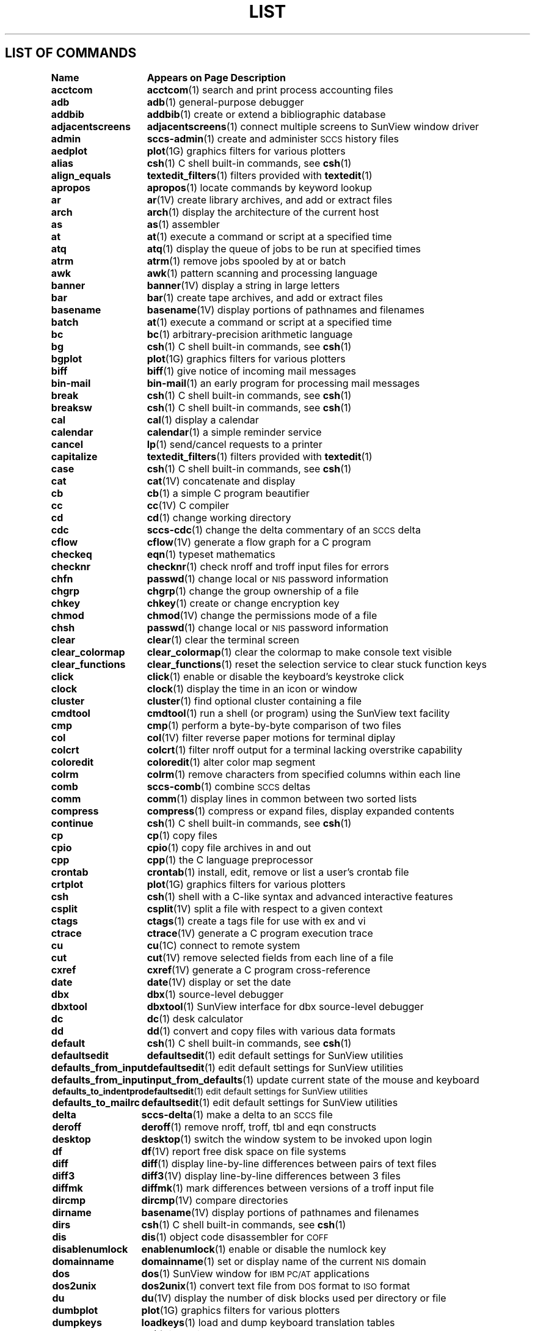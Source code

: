 .\" @(#)List.1 1.1 94/10/31 SMI
.if \n(zZ=1 .ig zZ
.TH LIST 1 "3 March 1991"
.SH LIST OF COMMANDS
.nf
.sp
.ta 20n; +20n
\fBName 	Appears on Page 	Description\fR
.sp
.zZ
\fBacctcom\fP	\fBacctcom\fP(1)	 search and print process accounting files
\fBadb\fP	\fBadb\fP(1)	 general-purpose debugger
\fBaddbib\fP	\fBaddbib\fP(1)	 create or extend a bibliographic database
\fBadjacentscreens\fP	\fBadjacentscreens\fP(1)	 connect multiple screens to SunView window driver
\fBadmin\fP	\fBsccs-admin\fP(1)	 create and administer \s-1SCCS\s0 history files
\fBaedplot\fP	\fBplot\fP(1G)	 graphics filters for various plotters
\fBalias\fP	\fBcsh\fP(1)	 C shell built-in commands, see \fBcsh\fR(1)
\fBalign_equals\fP	\fBtextedit_filters\fP(1)	 filters provided with \fBtextedit\fP(1)
\fBapropos\fP	\fBapropos\fP(1)	 locate commands by keyword lookup
\fBar\fP	\fBar\fP(1V)	 create library archives, and add or extract files
\fBarch\fP	\fBarch\fP(1)	 display the architecture of the current host 
\fBas\fP	\fBas\fP(1)	 assembler
\fBat\fP	\fBat\fP(1)	 execute a command or script at a specified time
\fBatq\fP	\fBatq\fP(1)	 display the queue of jobs to be run at specified times
\fBatrm\fP	\fBatrm\fP(1)	 remove jobs spooled by at or batch
\fBawk\fP	\fBawk\fP(1)	 pattern scanning and processing language
\fBbanner\fP	\fBbanner\fP(1V)	 display a string in large letters
\fBbar\fP	\fBbar\fP(1)	 create tape archives, and add or extract files
\fBbasename\fP	\fBbasename\fP(1V)	 display portions of pathnames and filenames
\fBbatch\fP	\fBat\fP(1)	 execute a command or script at a specified time
\fBbc\fP	\fBbc\fP(1)	 arbitrary-precision arithmetic language
\fBbg\fP	\fBcsh\fP(1)	 C shell built-in commands, see \fBcsh\fR(1)
\fBbgplot\fP	\fBplot\fP(1G)	 graphics filters for various plotters
\fBbiff\fP	\fBbiff\fP(1)	 give notice of incoming mail messages
\fBbin-mail\fP	\fBbin-mail\fP(1)	 an early program for processing mail messages
\fBbreak\fP	\fBcsh\fP(1)	 C shell built-in commands, see \fBcsh\fR(1)
\fBbreaksw\fP	\fBcsh\fP(1)	 C shell built-in commands, see \fBcsh\fR(1)
\fBcal\fP	\fBcal\fP(1)	 display a calendar
\fBcalendar\fP	\fBcalendar\fP(1)	 a simple reminder service
\fBcancel\fP	\fBlp\fP(1)	 send/cancel requests to a printer
\fBcapitalize\fP	\fBtextedit_filters\fP(1)	 filters provided with \fBtextedit\fP(1)
\fBcase\fP	\fBcsh\fP(1)	 C shell built-in commands, see \fBcsh\fR(1)
\fBcat\fP	\fBcat\fP(1V)	 concatenate and display 
\fBcb\fP	\fBcb\fP(1)	 a simple C program beautifier
\fBcc\fP	\fBcc\fP(1V)	 C compiler
\fBcd\fP	\fBcd\fP(1)	 change working directory
\fBcdc\fP	\fBsccs-cdc\fP(1)	 change the delta commentary of an \s-1SCCS\s0 delta
\fBcflow\fP	\fBcflow\fP(1V)	 generate a flow graph for a C program
\fBcheckeq\fP	\fBeqn\fP(1)	 typeset mathematics
\fBchecknr\fP	\fBchecknr\fP(1)	 check nroff and troff input files for errors
\fBchfn\fP	\fBpasswd\fP(1)	 change local or \s-1NIS\s0 password information
\fBchgrp\fP	\fBchgrp\fP(1)	 change the group ownership of a file
\fBchkey\fP	\fBchkey\fP(1)	 create or change encryption key
\fBchmod\fP	\fBchmod\fP(1V)	 change the permissions mode of a file
\fBchsh\fP	\fBpasswd\fP(1)	 change local or \s-1NIS\s0 password information
\fBclear\fP	\fBclear\fP(1)	 clear the terminal screen
\fBclear_colormap\fP	\fBclear_colormap\fP(1)	 clear the colormap to make console text visible
\fBclear_functions\fP	\fBclear_functions\fP(1)	 reset the selection service to clear stuck function keys
\fBclick\fP	\fBclick\fP(1)	 enable or disable the keyboard's keystroke click
\fBclock\fP	\fBclock\fP(1)	 display the time in an icon or window
\fBcluster\fP	\fBcluster\fP(1)	 find optional cluster containing a file
\fBcmdtool\fP	\fBcmdtool\fP(1)	 run a shell (or program) using the SunView text facility
\fBcmp\fP	\fBcmp\fP(1)	 perform a byte-by-byte comparison of two files
\fBcol\fP	\fBcol\fP(1V)	 filter reverse paper motions for terminal diplay
\fBcolcrt\fP	\fBcolcrt\fP(1)	 filter nroff output for a terminal lacking overstrike capability
\fBcoloredit\fP	\fBcoloredit\fP(1)	 alter color map segment
\fBcolrm\fP	\fBcolrm\fP(1)	 remove characters from specified columns within each line
\fBcomb\fP	\fBsccs-comb\fP(1)	 combine \s-1SCCS\s0 deltas
\fBcomm\fP	\fBcomm\fP(1)	 display lines in common between two sorted lists
\fBcompress\fP	\fBcompress\fP(1)	 compress or expand files, display expanded contents
\fBcontinue\fP	\fBcsh\fP(1)	 C shell built-in commands, see \fBcsh\fR(1)
\fBcp\fP	\fBcp\fP(1)	 copy files
\fBcpio\fP	\fBcpio\fP(1)	 copy file archives in and out
\fBcpp\fP	\fBcpp\fP(1)	 the C language preprocessor
\fBcrontab\fP	\fBcrontab\fP(1)	 install, edit, remove or list a user's crontab file
\fBcrtplot\fP	\fBplot\fP(1G)	 graphics filters for various plotters
\fBcsh\fP	\fBcsh\fP(1)	 shell with a C-like syntax and advanced interactive features
\fBcsplit\fP	\fBcsplit\fP(1V)	 split a file with respect to a given context
\fBctags\fP	\fBctags\fP(1)	 create a tags file for use with ex and vi
\fBctrace\fP	\fBctrace\fP(1V)	 generate a C program execution trace
\fBcu\fP	\fBcu\fP(1C)	 connect to remote system
\fBcut\fP	\fBcut\fP(1V)	 remove selected fields from each line of a file
\fBcxref\fP	\fBcxref\fP(1V)	 generate a C program cross-reference
\fBdate\fP	\fBdate\fP(1V)	 display or set the date
\fBdbx\fP	\fBdbx\fP(1)	 source-level debugger
\fBdbxtool\fP	\fBdbxtool\fP(1)	 SunView interface for dbx source-level debugger
\fBdc\fP	\fBdc\fP(1)	 desk calculator
\fBdd\fP	\fBdd\fP(1)	 convert and copy files with various data formats
\fBdefault\fP	\fBcsh\fP(1)	 C shell built-in commands, see \fBcsh\fR(1)
\fBdefaultsedit\fP	\fBdefaultsedit\fP(1)	 edit default settings for SunView utilities
\fBdefaults_from_input\fP	\fBdefaultsedit\fP(1)	 edit default settings for SunView utilities
\fBdefaults_from_input\fP	\fBinput_from_defaults\fP(1)	 update current state of the mouse and keyboard
\fBdefaults_to_indentpro\fP	\fBdefaultsedit\fP(1)	 edit default settings for SunView utilities
\fBdefaults_to_mailrc\fP	\fBdefaultsedit\fP(1)	 edit default settings for SunView utilities
\fBdelta\fP	\fBsccs-delta\fP(1)	 make a delta to an \s-1SCCS\s0 file
\fBderoff\fP	\fBderoff\fP(1)	 remove nroff, troff, tbl and eqn constructs
\fBdesktop\fP	\fBdesktop\fP(1)	 switch the window system to be invoked upon login	
\fBdf\fP	\fBdf\fP(1V)	 report free disk space on file systems
\fBdiff\fP	\fBdiff\fP(1)	 display line-by-line differences between pairs of text files
\fBdiff3\fP	\fBdiff3\fP(1V)	 display line-by-line differences between 3 files
\fBdiffmk\fP	\fBdiffmk\fP(1)	 mark differences between versions of a troff input file
\fBdircmp\fP	\fBdircmp\fP(1V)	 compare directories
\fBdirname\fP	\fBbasename\fP(1V)	 display portions of pathnames and filenames
\fBdirs\fP	\fBcsh\fP(1)	 C shell built-in commands, see \fBcsh\fR(1)
\fBdis\fP	\fBdis\fP(1)	 object code disassembler for \s-1COFF\s0
\fBdisablenumlock\fP	\fBenablenumlock\fP(1)	 enable or disable the numlock key
\fBdomainname\fP	\fBdomainname\fP(1)	 set or display name of the current \s-1NIS\s0 domain
\fBdos\fP	\fBdos\fP(1)	 SunView window for \s-1IBM PC/AT\s0 applications
\fBdos2unix\fP	\fBdos2unix\fP(1)	 convert text file from \s-1DOS\s0 format to \s-1ISO\s0 format
\fBdu\fP	\fBdu\fP(1V)	 display the number of disk blocks used per directory or file
\fBdumbplot\fP	\fBplot\fP(1G)	 graphics filters for various plotters
\fBdumpkeys\fP	\fBloadkeys\fP(1)	 load and dump keyboard translation tables
\fBe\fP	\fBex\fP(1)	 line editor
\fBecho\fP	\fBecho\fP(1V)	 echo arguments to the standard output
\fBed\fP	\fBed\fP(1)	 basic line editor
\fBedit\fP	\fBex\fP(1)	 line editor
\fBegrep\fP	\fBgrep\fP(1V)	 search a file for a string or regular expression
\fBeject\fP	\fBeject\fP(1)	 eject media device from drive
\fBelse\fP	\fBcsh\fP(1)	 C shell built-in commands, see \fBcsh\fR(1)
\fBenablenumlock\fP	\fBenablenumlock\fP(1)	 enable or disable the numlock key
\fBend\fP	\fBcsh\fP(1)	 C shell built-in commands, see \fBcsh\fR(1)
\fBendif\fP	\fBcsh\fP(1)	 C shell built-in commands, see \fBcsh\fR(1)
\fBendsw\fP	\fBcsh\fP(1)	 C shell built-in commands, see \fBcsh\fR(1)
\fBenroll\fP	\fBxsend\fP(1)	 send or receive secret mail
\fBenv\fP	\fBenv\fP(1)	 obtain or alter environment variables
\fBeqn\fP	\fBeqn\fP(1)	 typeset mathematics
\fBerror\fP	\fBerror\fP(1)	 categorize compiler error messages, insert at source file lines
\fBeval\fP	\fBcsh\fP(1)	 C shell built-in commands, see \fBcsh\fR(1)
\fBex\fP	\fBex\fP(1)	 line editor
\fBexec\fP	\fBcsh\fP(1)	 C shell built-in commands, see \fBcsh\fR(1)
\fBexit\fP	\fBcsh\fP(1)	 C shell built-in commands, see \fBcsh\fR(1)
\fBexpand\fP	\fBexpand\fP(1)	 expand \s-1TAB\s0 characters to \s-1SPACE\s0 characters, and vice versa
\fBexpr\fP	\fBexpr\fP(1V)	 evaluate expressions as logical, arithmetic, or string
\fBfalse\fP	\fBtrue\fP(1)	 provide truth values
\fBfdformat\fP	\fBfdformat\fP(1)	 format diskettes
\fBfg\fP	\fBcsh\fP(1)	 C shell built-in commands, see \fBcsh\fR(1)
\fBfgrep\fP	\fBgrep\fP(1V)	 search a file for a string or regular expression
\fBfile\fP	\fBfile\fP(1)	 determine the type of a file by examining its contents
\fBfind\fP	\fBfind\fP(1)	 find files by name, or by other characteristics
\fBfinger\fP	\fBfinger\fP(1)	 display information about users
\fBfmt\fP	\fBfmt\fP(1)	 simple text and mail-message formatters
\fBfmt_mail\fP	\fBfmt\fP(1)	 simple text and mail-message formatters
\fBfold\fP	\fBfold\fP(1)	 fold long lines for display
\fBfontedit\fP	\fBfontedit\fP(1)	 a vfont screen-font editor
\fBfoption\fP	\fBfoption\fP(1)	 determine available floating-point code generation options
\fBforeach\fP	\fBcsh\fP(1)	 C shell built-in commands, see \fBcsh\fR(1)
\fBfrom\fP	\fBfrom\fP(1)	 display the sender and date of newly-arrived mail messages
\fBftp\fP	\fBftp\fP(1C)	 file transfer program
\fBgcore\fP	\fBgcore\fP(1)	 get core images of running processes
\fBget\fP	\fBsccs-get\fP(1)	 retrieve a version of an \s-1SCCS\s0 file
\fBget_alarm\fP	\fBset_alarm\fP(1)	 SunView programmable alarms
\fBgetoptcvt\fP	\fBgetopts\fP(1)	 parse command options in shell scripts
\fBgetopt\fP	\fBgetopt\fP(1V)	 parse command options in shell scripts
\fBgetopts\fP	\fBgetopts\fP(1)	 parse command options in shell scripts
\fBget_selection\fP	\fBget_selection\fP(1)	 copy contents of SunView selection to the standard output
\fBgfxtool\fP	\fBgfxtool\fP(1)	 run graphics programs in a SunView window
\fBgigiplot\fP	\fBplot\fP(1G)	 graphics filters for various plotters
\fBglob\fP	\fBcsh\fP(1)	 C shell built-in commands, see \fBcsh\fR(1)
\fBgoto\fP	\fBcsh\fP(1)	 C shell built-in commands, see \fBcsh\fR(1)
\fBgprof\fP	\fBgprof\fP(1)	 display call-graph profile data
\fBgraph\fP	\fBgraph\fP(1G)	 draw a graph
\fBgrep\fP	\fBgrep\fP(1V)	 search a file for a string or regular expression
\fBgroups\fP	\fBgroups\fP(1)	 display a user's group memberships
\fBhashcheck\fP	\fBspell\fP(1)	 report spelling errors
\fBhashmake\fP	\fBspell\fP(1)	 report spelling errors
\fBhashstat\fP	\fBcsh\fP(1)	 C shell built-in commands, see \fBcsh\fR(1)
\fBhead\fP	\fBhead\fP(1)	 display first few lines of specified files
\fBhelp\fP	\fBsccs-help\fP(1)	 help regarding \s-1SCCS\s0 error or warning messages
\fBhelp_viewer\fP	\fBhelp_viewer\fP(1)	 provide help with SunView applications and desktop
\fBhistory\fP	\fBcsh\fP(1)	 C shell built-in commands, see \fBcsh\fR(1)
\fBhostid\fP	\fBhostid\fP(1)	 print the numeric identifier of the current host
\fBhostname\fP	\fBhostname\fP(1)	 set or print name of current host system
\fBhpplot\fP	\fBplot\fP(1G)	 graphics filters for various plotters
\fBi386\fP	\fBmachid\fP(1)	 return a true exit status if the processor is of the indicated type
\fBiAPX286\fP	\fBmachid\fP(1)	 return a true exit status if the processor is of the indicated type
\fBiconedit\fP	\fBiconedit\fP(1)	 create and edit images for icons, cursors and panel items
\fBid\fP	\fBid\fP(1V)	 print the user name and \s-1ID\s0, and group name and \s-1ID\s0
\fBif\fP	\fBcsh\fP(1)	 C shell built-in commands, see \fBcsh\fR(1)
\fBimplot\fP	\fBplot\fP(1G)	 graphics filters for various plotters
\fBindent\fP	\fBindent\fP(1)	 indent and format a C program source file
\fBindentpro_to_defaults\fP	\fBdefaultsedit\fP(1)	 edit default settings for SunView utilities
\fBindxbib\fP	\fBindxbib\fP(1)	 create an inverted index to a bibliographic database
\fBinline\fP	\fBinline\fP(1)	 in-line procedure call expander
\fBinput_from_defaults\fP	\fBdefaultsedit\fP(1)	 edit default settings for SunView utilities
\fBinput_from_defaults\fP	\fBinput_from_defaults\fP(1)	 update the current state of the mouse and keyboard
\fBinsert_brackets\fP	\fBtextedit_filters\fP(1)	 filters provided with \fBtextedit\fP(1)
\fBinstall\fP	\fBinstall\fP(1)	 install files
\fBipcrm\fP	\fBipcrm\fP(1)	 remove a message queue, semaphore set, or shared memory \s-1ID\s0
\fBipcs\fP	\fBipcs\fP(1)	 report interprocess communication facilities status
\fBjobs\fP	\fBcsh\fP(1)	 C shell built-in commands, see \fBcsh\fR(1)
\fBjoin\fP	\fBjoin\fP(1)	 relational database operator
\fBkeylogin\fP	\fBkeylogin\fP(1)	 decrypt and store secret key
\fBkeylogout\fP	\fBkeylogout\fP(1)	 delete stored secret key 
\fBkill\fP	\fBkill\fP(1)	 send a signal to a process, or terminate a process
\fBlabel\fP	\fBcsh\fP(1)	 C shell built-in commands, see \fBcsh\fR(1)
\fBlast\fP	\fBlast\fP(1)	 indicate last logins by user or terminal
\fBlastcomm\fP	\fBlastcomm\fP(1)	 show the last commands executed, in reverse order
\fBld\fP	\fBld\fP(1)	 link editor, dynamic link editor
\fBldd\fP	\fBldd\fP(1)	 list dynamic dependencies
\fBld.so\fP	\fBld\fP(1)	 link editor, dynamic link editor
\fBleave\fP	\fBleave\fP(1)	 remind you when you have to leave
\fBlex\fP	\fBlex\fP(1)	 lexical analysis program generator
\fBlimit\fP	\fBcsh\fP(1)	 C shell built-in commands, see \fBcsh\fR(1)
\fBline\fP	\fBline\fP(1)	 read one line
\fBlint\fP	\fBlint\fP(1V)	 a C program verifier
\fBln\fP	\fBln\fP(1V)	 make hard or symbolic links to files
\fBload\fP	\fBload\fP(1)	 load clusters
\fBloadc\fP	\fBload\fP(1)	 load clusters
\fBloadkeys\fP	\fBloadkeys\fP(1)	 load and dump keyboard translation tables
\fBlockscreen_default\fP	\fBdefaultsedit\fP(1)	 edit default settings for SunView utilities
\fBlockscreen_default\fP	\fBlockscreen\fP(1)	 maintain SunView context and prevent unauthorized access
\fBlockscreen\fP	\fBlockscreen\fP(1)	 maintain SunView context and prevent unauthorized access
\fBlogger\fP	\fBlogger\fP(1)	 add entries to the system log
\fBlogin\fP	\fBlogin\fP(1)	 log in to the system
\fBlogname\fP	\fBlogname\fP(1)	 get the name by which you logged in
\fBlogout\fP	\fBcsh\fP(1)	 C shell built-in commands, see \fBcsh\fR(1)
\fBlook\fP	\fBlook\fP(1)	 find words in the system dictionary or lines in a sorted list
\fBlookbib\fP	\fBlookbib\fP(1)	 find references in a bibliographic database
\fBlorder\fP	\fBlorder\fP(1)	 find an ordering relation for an object library
\fBlp\fP	\fBlp\fP(1)	 send/cancel requests to a printer
\fBlpq\fP	\fBlpq\fP(1)	 display the queue of printer jobs
\fBlpr\fP	\fBlpr\fP(1)	 send a job to the printer
\fBlprm\fP	\fBlprm\fP(1)	 remove jobs from the printer queue
\fBlpstat\fP	\fBlpstat\fP(1)	 display the printer status information
\fBlptest\fP	\fBlptest\fP(1)	 generate lineprinter ripple pattern
\fBls\fP	\fBls\fP(1V)	 list the contents of a directory
\fBlsw\fP	\fBlsw\fP(1)	 list \s-1TFS\s0 whiteout entries
\fBm4\fP	\fBm4\fP(1V)	 macro language processor
\fBm68k\fP	\fBmachid\fP(1)	 return a true exit status if the processor is of the indicated type
\fBmach\fP	\fBmach\fP(1)	 display the processor type of the current host
\fBmachid\fP	\fBmachid\fP(1)	 return a true exit status if the processor is of the indicated type
\fBMail\fP	\fBmail\fP(1)	 read or send mail messages
\fBmailrc_to_defaults\fP	\fBdefaultsedit\fP(1)	 edit default settings for SunView utilities
\fBmailtool\fP	\fBmailtool\fP(1)	 SunView interface for the mail program
\fBmake\fP	\fBmake\fP(1)	 maintain, update, and regenerate related programs and files
\fBman\fP	\fBman\fP(1)	 display reference manual pages
\fBmesg\fP	\fBmesg\fP(1)	 permit or deny messages on the terminal
\fBmkdir\fP	\fBmkdir\fP(1)	 make a directory
\fBmkstr\fP	\fBmkstr\fP(1)	 create an error message file by massaging C source files
\fBmore\fP	\fBmore\fP(1)	 browse or page through a text file
\fBmps\fP	\fBmps\fP(1)	 display status of current processes on an MP system
\fBmpstat\fP	\fBmpstat\fP(1)	 show multi-processor usage
\fBmt\fP	\fBmt\fP(1)	 magnetic tape control
\fBmv\fP	\fBmv\fP(1)	 move or rename files
\fBnawk\fP	\fBnawk\fP(1)	 pattern scanning and processing language
\fBneqn\fP	\fBeqn\fP(1)	 typeset mathematics
\fBnewgrp\fP	\fBnewgrp\fP(1)	 log in to a new group
\fBnice\fP	\fBnice\fP(1)	 run a command at low priority
\fBnl\fP	\fBnl\fP(1V)	 line numbering filter
\fBnm\fP	\fBnm\fP(1)	 print symbol name list
\fBnohup\fP	\fBnohup\fP(1V)	 run a command immune to hangups and quits
\fBnotify\fP	\fBcsh\fP(1)	 C shell built-in commands, see \fBcsh\fR(1)
\fBnroff\fP	\fBnroff\fP(1)	 format documents for display or line-printer
\fBobjdump\fP	\fBobjdump\fP(1)	 dump selected parts of a \s-1COFF\s0 object file
\fBod\fP	\fBod\fP(1V)	 octal, decimal, hexadecimal, and ascii dump
\fBold-ccat\fP	\fBold-compact\fP(1)	 compress and uncompress files, and cat them
\fBold-compact\fP	\fBold-compact\fP(1)	 compress and uncompress files, and cat them
\fBold-eyacc\fP	\fBold-eyacc\fP(1)	 modified yacc allowing much improved error recovery
\fBold-filemerge\fP	\fBold-filemerge\fP(1)	 window-based file comparison and merging program
\fBold-make\fP	\fBold-make\fP(1)	 maintain, update, and regenerate groups of programs
\fBold-prmail\fP	\fBold-prmail\fP(1)	 display waiting mail
\fBold-pti\fP	\fBold-pti\fP(1)	 phototypesetter interpreter
\fBold-setkeys\fP	\fBold-setkeys\fP(1)	 modify interpretation of the keyboard
\fBold-sun3cvt\fP	\fBold-sun3cvt\fP(1)	 convert Sun-2 system executables to Sun-3 system executables
\fBold-syslog\fP	\fBold-syslog\fP(1)	 make a system log entry
\fBold-uncompact\fP	\fBold-compact\fP(1)	 compress and uncompress files, and cat them
\fBold-vc\fP	\fBold-vc\fP(1)	 version control
\fBon\fP	\fBon\fP(1C)	 execute command on a remote system with local environment
\fBonintr\fP	\fBcsh\fP(1)	 C shell built-in commands, see \fBcsh\fR(1)
\fBorganizer\fP	\fBorganizer\fP(1)	 file and directory manager
\fBoverview\fP	\fBoverview\fP(1)	 run a program from SunView that takes over the screen
\fBpack\fP	\fBpack\fP(1V)	 compress and expand files
\fBpage\fP	\fBmore\fP(1)	 browse or page through a text file
\fBpagesize\fP	\fBpagesize\fP(1)	 display the size of a page of memory
\fBpasswd\fP	\fBpasswd\fP(1)	 change local or \s-1NIS\s0 password information
\fBpaste\fP	\fBpaste\fP(1V)	 join corresponding lines of files, subsequent lines of one
\fBpax\fP	\fBpax\fP(1V)	 portable archive exchange 
\fBpaxcpio\fP	\fBpaxcpio\fP(1V)	 copy file archives in and out
\fBpcat\fP	\fBpack\fP(1V)	 compress and expand files
\fBpdp11\fP	\fBmachid\fP(1)	 return a true exit status if the processor is of the indicated type
\fBperfmeter\fP	\fBperfmeter\fP(1)	 display system performance values in a meter or strip chart
\fBpg\fP	\fBpg\fP(1V)	 page through a file on a soft-copy terminal
\fBplot\fP	\fBplot\fP(1G)	 graphics filters for various plotters
\fBpopd\fP	\fBcsh\fP(1)	 C shell built-in commands, see \fBcsh\fR(1)
\fBpr\fP	\fBpr\fP(1V)	 prepare file(s) for printing, perhaps in multiple columns
\fBprintenv\fP	\fBprintenv\fP(1)	 display environment variables currently set
\fBprof\fP	\fBprof\fP(1)	 display profile data
\fBprs\fP	\fBsccs-prs\fP(1)	 display selected portions of an \s-1SCCS\s0 history
\fBprt\fP	\fBsccs-prt\fP(1)	 display delta table information from an \s-1SCCS\s0 file
\fBps\fP	\fBps\fP(1)	 display the status of current processes 
\fBptx\fP	\fBptx\fP(1)	 generate a permuted index
\fBpushd\fP	\fBcsh\fP(1)	 C shell built-in commands, see \fBcsh\fR(1)
\fBpwd\fP	\fBpwd\fP(1)	 display the pathname of the current working directory
\fBquota\fP	\fBquota\fP(1)	 display a user's disk quota and usage
\fBranlib\fP	\fBranlib\fP(1)	 convert archives to random libraries
\fBrasfilter8to1\fP	\fBrasfilter8to1\fP(1)	 convert an 8-bit deep rasterfile to a 1-bit deep rasterfile
\fBrastrepl\fP	\fBrastrepl\fP(1)	 magnify a raster image by a factor of two
\fBrcp\fP	\fBrcp\fP(1C)	 remote file copy
\fBrdist\fP	\fBrdist\fP(1)	 remote file distribution program
\fBred\fP	\fBed\fP(1)	 basic line editor
\fBrefer\fP	\fBrefer\fP(1)	 expand and insert references from a bibliographic database
\fBrehash\fP	\fBcsh\fP(1)	 C shell built-in commands, see \fBcsh\fR(1)
\fBremove_brackets\fP	\fBtextedit_filters\fP(1)	 filters provided with \fBtextedit\fP(1)
\fBrepeat\fP	\fBcsh\fP(1)	 C shell built-in commands, see \fBcsh\fR(1)
\fBreset\fP	\fBtset\fP(1)	 establish or restore terminal characteristics
\fBrev\fP	\fBrev\fP(1)	 reverse the order of characters in each line
\fBring_alarm\fP	\fBset_alarm\fP(1)	 SunView programmable alarms
\fBrlogin\fP	\fBrlogin\fP(1C)	 remote login
\fBrm\fP	\fBrm\fP(1)	 remove (unlink) files or directories
\fBrmdel\fP	\fBsccs-rmdel\fP(1)	 remove a delta from an \s-1SCCS\s0 file
\fBrmdir\fP	\fBrm\fP(1)	 remove (unlink) files or directories
\fBroffbib\fP	\fBroffbib\fP(1)	 format and print a bibliographic database
\fBrpcgen\fP	\fBrpcgen\fP(1)	 \s-1RPC\s0 protocol compiler
\fBrsh\fP	\fBrsh\fP(1C)	 remote shell
\fBrup\fP	\fBrup\fP(1C)	 show host status of local machines (\s-1RPC\s0 version)
\fBruptime\fP	\fBruptime\fP(1C)	 show host status of local machines
\fBrusers\fP	\fBrusers\fP(1C)	 who's logged in on local machines (\s-1RPC\s0 version)
\fBrwall\fP	\fBrwall\fP(1C)	 write to all users over a network
\fBrwho\fP	\fBrwho\fP(1C)	 who's logged in on local machines
\fBsact\fP	\fBsccs-sact\fP(1)	 show editing activity status of an \s-1SCCS\s0 file
\fBsccs\fP	\fBsccs\fP(1)	 front end for the Source Code Control System (\s-1SCCS\s0)
\fBsccs-admin\fP	\fBsccs-admin\fP(1)	 create and administer \s-1SCCS\s0 history files
\fBsccs-cdc\fP	\fBsccs-cdc\fP(1)	 change the delta commentary of an \s-1SCCS\s0 delta
\fBsccs-comb\fP	\fBsccs-comb\fP(1)	 combine \s-1SCCS\s0 deltas
\fBsccs-delta\fP	\fBsccs-delta\fP(1)	 make a delta to an \s-1SCCS\s0 file
\fBsccsdiff\fP	\fBsccs-sccsdiff\fP(1)	 compare two versions of an \s-1SCCS\s0 file
\fBsccs-get\fP	\fBsccs-get\fP(1)	 retrieve a version of an \s-1SCCS\s0 file
\fBsccs-help\fP	\fBsccs-help\fP(1)	 ask for help regarding \s-1SCCS\s0 error or warning messages
\fBsccs-prs\fP	\fBsccs-prs\fP(1)	 display selected portions of an \s-1SCCS\s0 history
\fBsccs-prt\fP	\fBsccs-prt\fP(1)	 display delta table information from an \s-1SCCS\s0 file
\fBsccs-rmdel\fP	\fBsccs-rmdel\fP(1)	 remove a delta from an \s-1SCCS\s0 file
\fBsccs-sact\fP	\fBsccs-sact\fP(1)	 show editing activity status of an \s-1SCCS\s0 file
\fBsccs-sccsdiff\fP	\fBsccs-sccsdiff\fP(1)	 compare two versions of an \s-1SCCS\s0 file
\fBsccs-unget\fP	\fBsccs-unget\fP(1)	 undo a previous get of an \s-1SCCS\s0 file
\fBsccs-val\fP	\fBsccs-val\fP(1)	 validate an \s-1SCCS\s0 file
\fBscreenblank\fP	\fBscreenblank\fP(1)	 turn off the screen when the mouse and keyboard are idle
\fBscreendump\fP	\fBscreendump\fP(1)	 dump a frame-buffer image to a file
\fBscreenload\fP	\fBscreenload\fP(1)	 load a frame-buffer image from a file
\fBscript\fP	\fBscript\fP(1)	 make typescript of a terminal session
\fBscrolldefaults\fP	\fBdefaultsedit\fP(1)	 edit default settings for SunView utilities
\fBsdiff\fP	\fBsdiff\fP(1V)	 contrast two text files by displaying them side-by-side
\fBsed\fP	\fBsed\fP(1V)	 stream editor
\fBselection_svc\fP	\fBselection_svc\fP(1)	 SunView selection service
\fBset_alarm\fP	\fBset_alarm\fP(1)	 SunView programmable alarms
\fBsetenv\fP	\fBcsh\fP(1)	 C shell built-in commands, see \fBcsh\fR(1)
\fBset\fP	\fBcsh\fP(1)	 C shell built-in commands, see \fBcsh\fR(1)
\fBsh\fP	\fBsh\fP(1)	 standard \s-1UNIX\s0 system shell and command-level language
\fBshelltool\fP	\fBshelltool\fP(1)	 run a shell in a SunView terminal window
\fBshift\fP	\fBcsh\fP(1)	 C shell built-in commands, see \fBcsh\fR(1)
\fBshift_lines\fP	\fBtextedit_filters\fP(1)	 filters provided with \fBtextedit\fP(1)
\fBsize\fP	\fBsize\fP(1)	 display the size of an object file
\fBsleep\fP	\fBsleep\fP(1)	 suspend execution for a specified interval
\fBsnap\fP	\fBsnap\fP(1)	 SunView application for system and network administration
\fBsoelim\fP	\fBsoelim\fP(1)	 resolve and eliminate .so requests from nroff or troff input
\fBsort\fP	\fBsort\fP(1V)	 sort and collate lines
\fBsortbib\fP	\fBsortbib\fP(1)	 sort a bibliographic database
\fBsource\fP	\fBcsh\fP(1)	 C shell built-in commands, see \fBcsh\fR(1)
\fBsparc\fP	\fBmachid\fP(1)	 return a true exit status if the processor is of indicated type
\fBspell\fP	\fBspell\fP(1)	 report spelling errors
\fBspellin\fP	\fBspell\fP(1)	 report spelling errors
\fBspline\fP	\fBspline\fP(1G)	 interpolate smooth curve
\fBsplit\fP	\fBsplit\fP(1)	 split a file into pieces
\fBstop\fP	\fBcsh\fP(1)	 C shell built-in commands, see \fBcsh\fR(1)
\fBstrings\fP	\fBstrings\fP(1)	 find printable strings in an object file or binary
\fBstrip\fP	\fBstrip\fP(1)	 remove symbols and relocation bits from an object file
\fBstty\fP	\fBstty\fP(1V)	 set or alter the options for a terminal
\fBstty_from_defaults\fP	\fBdefaultsedit\fP(1)	 edit default settings for SunView utilities
\fBstty_from_defaults\fP	\fBstty_from_defaults\fP(1)	 set terminal editing characters from the defaults database
\fBsu\fP	\fBsu\fP(1V)	 super-user, temporarily switch to a new user \s-1ID\s0
\fBsum\fP	\fBsum\fP(1V)	 calculate a checksum for a file
\fBsun\fP	\fBmachid\fP(1)	 return a true exit status if the processor is of indicated type
\fBsunview\fP	\fBsunview\fP(1)	 the SunView window environment
\fBsuspend\fP	\fBcsh\fP(1)	 C shell built-in commands, see \fBcsh\fR(1)
\fBsv_acquire\fP	\fBsv_acquire\fP(1)	 change owner, group, mode of window devices
\fBsv_release\fP	\fBsv_acquire\fP(1)	 change owner, group, mode of window devices
\fBswin\fP	\fBswin\fP(1)	 set or get SunView user input options
\fBswitcher\fP	\fBswitcher\fP(1)	 switch between multiple desktops on the same physical screen
\fBswitch\fP	\fBcsh\fP(1)	 C shell built-in commands, see \fBcsh\fR(1)
\fBsymorder\fP	\fBsymorder\fP(1)	 rearrange a list of symbols
\fBsync\fP	\fBsync\fP(1)	 update the super block; force changed blocks to the disk
\fBsysex\fP	\fBsysex\fP(1)	 start the system exerciser
\fBsyswait\fP	\fBsyswait\fP(1)	 execute a command, suspending termination until user input
\fBt300\fP	\fBplot\fP(1G)	 graphics filters for various plotters
\fBt300s\fP	\fBplot\fP(1G)	 graphics filters for various plotters
\fBt4013\fP	\fBplot\fP(1G)	 graphics filters for various plotters
\fBt450\fP	\fBplot\fP(1G)	 graphics filters for various plotters
\fBtabs\fP	\fBtabs\fP(1V)	 set tab stops on a terminal
\fBtail\fP	\fBtail\fP(1)	 display the last part of a file
\fBtalk\fP	\fBtalk\fP(1)	 talk to another user
\fBtar\fP	\fBtar\fP(1)	 create tape archives, and add or extract files
\fBtbl\fP	\fBtbl\fP(1)	 format tables for nroff or troff
\fBtcopy\fP	\fBtcopy\fP(1)	 copy a magnetic tape
\fBtcov\fP	\fBtcov\fP(1)	 construct test coverage analysis
\fBtee\fP	\fBtee\fP(1)	 replicate the standard output
\fBtek\fP	\fBplot\fP(1G)	 graphics filters for various plotters
\fBtektool\fP	\fBtektool\fP(1)	 SunView Tektronix 4014 terminal-emulator window
\fBtelnet\fP	\fBtelnet\fP(1C)	 user interface to a remote system using the \s-1TELNET\s0 protocol
\fBtest\fP	\fBtest\fP(1V)	 return true or false according to a conditional expression
\fBtextedit\fP	\fBtextedit\fP(1)	 SunView window- and mouse-based text editor
\fBtextedit_filters\fP	\fBtextedit_filters\fP(1)	 filters provided with \fBtextedit\fP(1)
\fBtftp\fP	\fBtftp\fP(1C)	 trivial file transfer program
\fBthen\fP	\fBcsh\fP(1)	 C shell built-in commands, see \fBcsh\fR(1)
\fBtime\fP	\fBtime\fP(1V)	 time a command
\fBtip\fP	\fBtip\fP(1C)	 connect to remote system
\fBtoolplaces\fP	\fBtoolplaces\fP(1)	 display current window locations, sizes, and other attributes
\fBtouch\fP	\fBtouch\fP(1V)	 update the access and modification times of a file
\fBtput\fP	\fBtput\fP(1V)	 initialize a terminal or query the terminfo database
\fBtr\fP	\fBtr\fP(1V)	 translate characters
\fBtrace\fP	\fBtrace\fP(1)	 trace system calls and signals
\fBtraffic\fP	\fBtraffic\fP(1C)	 SunView program to display Ethernet traffic
\fBtroff\fP	\fBtroff\fP(1)	 typeset or format documents
\fBtrue\fP	\fBtrue\fP(1)	 provide truth values
\fBtset\fP	\fBtset\fP(1)	 establish or restore terminal characteristics
\fBtsort\fP	\fBtsort\fP(1)	 topological sort
\fBtty\fP	\fBtty\fP(1)	 display the name of the terminal
\fBu3b\fP	\fBmachid\fP(1)	 return a true exit status if the processor is of the indicated type
\fBu3b2\fP	\fBmachid\fP(1)	 return a true exit status if the processor is of the indicated type
\fBu3b5\fP	\fBmachid\fP(1)	 return a true exit status if the processor is of the indicated type
\fBu3b15\fP	\fBmachid\fP(1)	 return a true exit status if the processor is of the indicated type
\fBul\fP	\fBul\fP(1)	 do underlining
\fBumask\fP	\fBcsh\fP(1)	 C shell built-in commands, see \fBcsh\fR(1)
\fBunalias\fP	\fBcsh\fP(1)	 C shell built-in commands, see \fBcsh\fR(1)
\fBuname\fP	\fBuname\fP(1)	 display the name of the current system
\fBuncompress\fP	\fBcompress\fP(1)	 compress or expand files, display expanded contents
\fBunexpand\fP	\fBexpand\fP(1)	 expand \s-1TAB\s0 characters to \s-1SPACE\s0 characters, and vice versa
\fBunget\fP	\fBsccs-unget\fP(1)	 undo a previous get of an \s-1SCCS\s0 file
\fBunhash\fP	\fBcsh\fP(1)	 C shell built-in commands, see \fBcsh\fR(1)
\fBunifdef\fP	\fBunifdef\fP(1)	 resolve and remove ifdef'ed lines from cpp input
\fBuniq\fP	\fBuniq\fP(1)	 remove or report adjacent duplicate lines
\fBunits\fP	\fBunits\fP(1)	 conversion program
\fBunix2dos\fP	\fBunix2dos\fP(1)	 convert text file from \s-1ISO\s0 format to \s-1DOS\s0 format
\fBunlimit\fP	\fBcsh\fP(1)	 C shell built-in commands, see \fBcsh\fR(1)
\fBunload\fP	\fBunload\fP(1)	 unload optional clusters
\fBunloadc\fP	\fBunload\fP(1)	 unload optional clusters
\fBunpack\fP	\fBpack\fP(1V)	 compress and expand files
\fBunset\fP	\fBcsh\fP(1)	 C shell built-in commands, see \fBcsh\fR(1)
\fBunsetenv\fP	\fBcsh\fP(1)	 C shell built-in commands, see \fBcsh\fR(1)
\fBunwhiteout\fP	\fBunwhiteout\fP(1)	 remove a \s-1TFS\s0 whiteout entry
\fBuptime\fP	\fBuptime\fP(1)	 show how long the system has been up
\fBusers\fP	\fBusers\fP(1)	 display a compact list of users logged in
\fBustar\fP	\fBustar\fP(1V)	 process tape archives
\fBuucp\fP	\fBuucp\fP(1C)	 system to system copy
\fBuudecode\fP	\fBuuencode\fP(1C)	 encode a binary file, or decode its \s-1ASCII\s0 representation
\fBuuencode\fP	\fBuuencode\fP(1C)	 encode a binary file, or decode its \s-1ASCII\s0 representation
\fBuulog\fP	\fBuucp\fP(1C)	 system to system copy
\fBuuname\fP	\fBuucp\fP(1C)	 system to system copy
\fBuupick\fP	\fBuuto\fP(1C)	 public system-to-system file copy
\fBuusend\fP	\fBuusend\fP(1C)	 send a file to a remote host
\fBuustat\fP	\fBuustat\fP(1C)	 \s-1UUCP\s0 status inquiry and job control
\fBuuto\fP	\fBuuto\fP(1C)	 public system-to-system file copy
\fBuux\fP	\fBuux\fP(1C)	 remote system command execution
\fBvacation\fP	\fBvacation\fP(1)	 reply to mail automatically
\fBval\fP	\fBsccs-val\fP(1)	 validate an \s-1SCCS\s0 file
\fBvax\fP	\fBmachid\fP(1)	 return a true exit status if the processor is of the indicated type
\fBvedit\fP	\fBvi\fP(1)	 visual display editor based on \fBex\fP(1)
\fBvfontinfo\fP	\fBvfontinfo\fP(1)	 inspect and print out information about fonts
\fBvgrind\fP	\fBvgrind\fP(1)	 grind nice program listings
\fBvi\fP	\fBvi\fP(1)	 visual display editor based on \fBex\fP(1)
\fBview\fP	\fBvi\fP(1)	 visual display editor based on \fBex\fP(1)
\fBvplot\fP	\fBvplot\fP(1)	 plot graphics for a Versatec printer
\fBvswap\fP	\fBvswap\fP(1)	 convert a foreign font file
\fBvtroff\fP	\fBvtroff\fP(1)	 troff to a raster plotter
\fBvwidth\fP	\fBvwidth\fP(1)	 make a troff width table for a font
\fBw\fP	\fBw\fP(1)	 who is logged in, and what are they doing
\fBwait\fP	\fBwait\fP(1)	 wait for a process to finish
\fBwall\fP	\fBwall\fP(1)	 write to all users logged in
\fBwc\fP	\fBwc\fP(1)	 display a count of lines, words and characters
\fBwhat\fP	\fBwhat\fP(1)	 extract \s-1SCCS\s0 version information from a file
\fBwhatis\fP	\fBwhatis\fP(1)	 display a one-line summary about a keyword
\fBwhereis\fP	\fBwhereis\fP(1)	 locate the binary, source, and manual page for a command
\fBwhich\fP	\fBwhich\fP(1)	 locate a command; display its pathname or alias
\fBwhile\fP	\fBcsh\fP(1)	 C shell built-in commands, see \fBcsh\fR(1)
\fBwho\fP	\fBwho\fP(1)	 who is logged in on the system
\fBwhoami\fP	\fBwhoami\fP(1)	 display the effective current username
\fBwhois\fP	\fBwhois\fP(1)	 \s-1TCP/IP\s0 Internet user name directory service
\fBwrite\fP	\fBwrite\fP(1)	 write a message to another user
\fBxargs\fP	\fBxargs\fP(1V)	 construct the arguments list(s) and execute a command
\fBxget\fP	\fBxsend\fP(1)	 send or receive secret mail
\fBxsend\fP	\fBxsend\fP(1)	 send or receive secret mail
\fBxstr\fP	\fBxstr\fP(1)	 extract strings from C programs to implement shared strings
\fByacc\fP	\fByacc\fP(1)	 yet another compiler-compiler: parsing program generator
\fByes\fP	\fByes\fP(1)	 be repetitively affirmative
\fBypcat\fP	\fBypcat\fP(1)	 print values in a \s-1NIS\s0 data base
\fBypmatch\fP	\fBypmatch\fP(1)	 print the value of one or more keys from a \s-1NIS\s0 map
\fByppasswd\fP	\fByppasswd\fP(1)	 change your network password in the \s-1NIS\s0 database
\fBypwhich\fP	\fBypwhich\fP(1)	 return hostname of \s-1NIS\s0 server or map master
\fBzcat\fP	\fBcompress\fP(1)	 compress or expand files, display expanded contents
.fi
